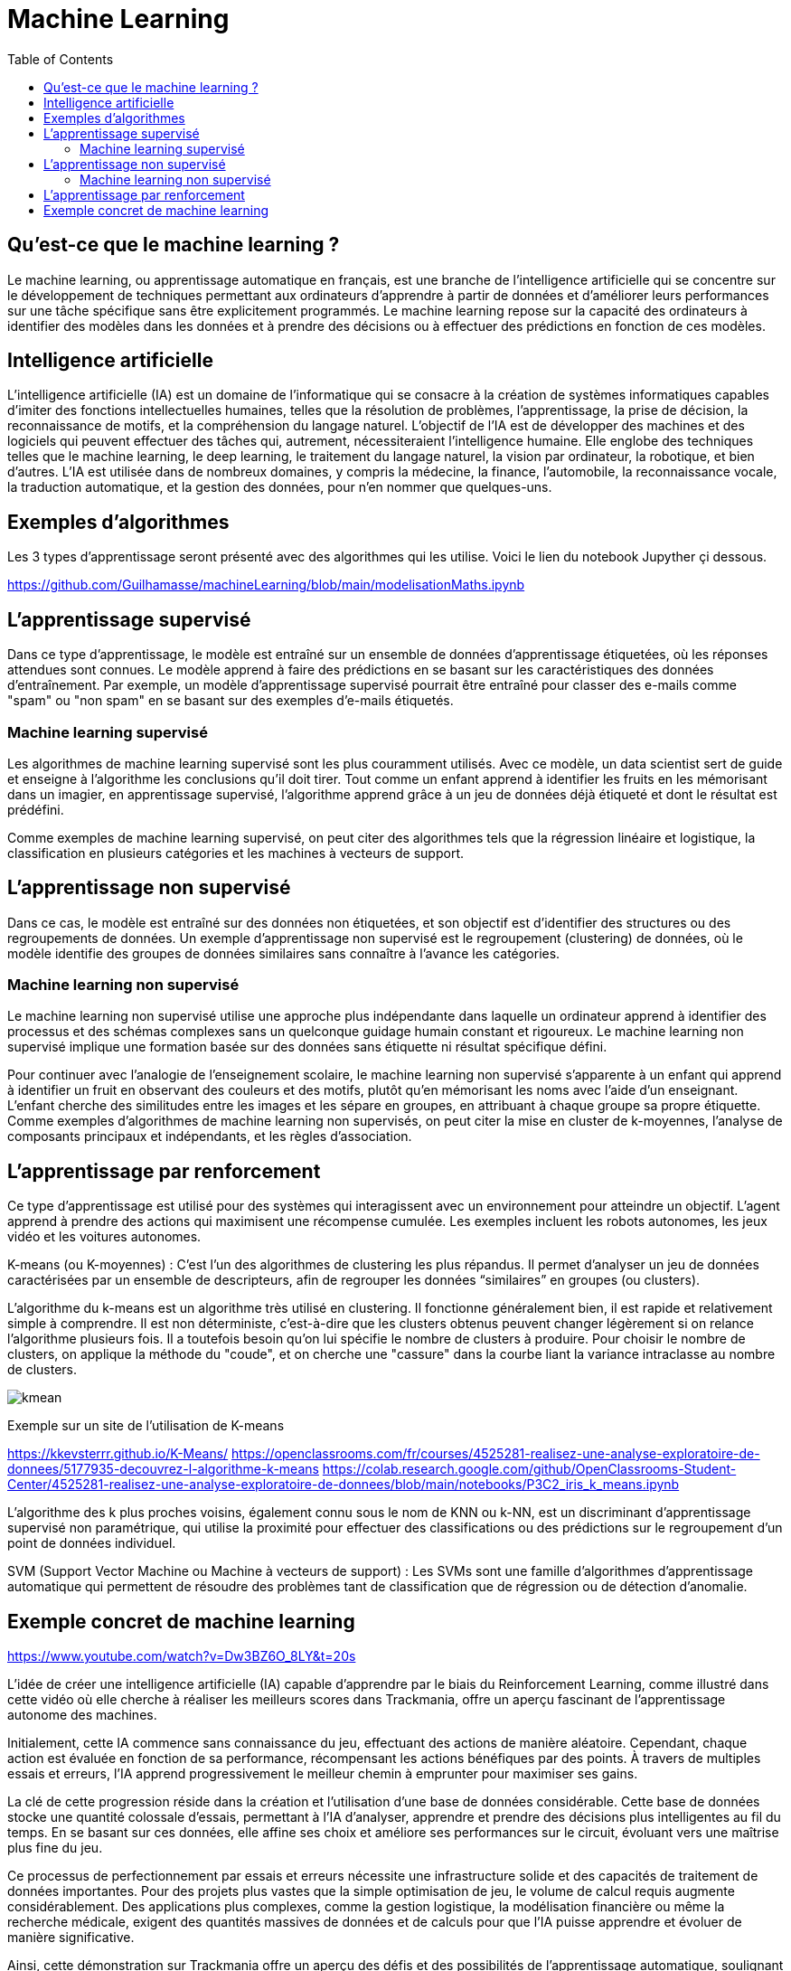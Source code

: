 = Machine Learning
:status: bottom
:inclusion:
:experimental:
:toc: toc2
:icons: font
:window: _blank
:asciidoctorlink: link:http://asciidoctor.org/[Asciidoctor]indexterm:[Asciidoctor]

// Useful definitions
:asciidoc: http://www.methods.co.nz/asciidoc[AsciiDoc]
:icongit: icon:git[]
:git: http://git-scm.com/[{icongit}]
:plantuml: https://plantuml.com/fr/[plantUML]
:vscode: https://code.visualstudio.com/[VS Code]

ifndef::env-github[:icons: font]
// Specific to GitHub
ifdef::env-github[]
:!toc-title:
:caution-caption: :fire:
:important-caption: :exclamation:
:note-caption: :paperclip:
:tip-caption: :bulb:
:warning-caption: :warning:
:icongit: Git
endif::[]

== Qu’est-ce que le machine learning ?

Le machine learning, ou apprentissage automatique en français, est une branche de l'intelligence artificielle qui se concentre sur le développement de techniques permettant aux ordinateurs d'apprendre à partir de données et d'améliorer leurs performances sur une tâche spécifique sans être explicitement programmés. Le machine learning repose sur la capacité des ordinateurs à identifier des modèles dans les données et à prendre des décisions ou à effectuer des prédictions en fonction de ces modèles.

== Intelligence artificielle

L'intelligence artificielle (IA) est un domaine de l'informatique qui se consacre à la création de systèmes informatiques capables d'imiter des fonctions intellectuelles humaines, telles que la résolution de problèmes, l'apprentissage, la prise de décision, la reconnaissance de motifs, et la compréhension du langage naturel. L'objectif de l'IA est de développer des machines et des logiciels qui peuvent effectuer des tâches qui, autrement, nécessiteraient l'intelligence humaine. Elle englobe des techniques telles que le machine learning, le deep learning, le traitement du langage naturel, la vision par ordinateur, la robotique, et bien d'autres. L'IA est utilisée dans de nombreux domaines, y compris la médecine, la finance, l'automobile, la reconnaissance vocale, la traduction automatique, et la gestion des données, pour n'en nommer que quelques-uns.

== Exemples d'algorithmes

Les 3 types d'apprentissage seront présenté avec des algorithmes qui les utilise. Voici le lien du notebook Jupyther çi dessous.

https://github.com/Guilhamasse/machineLearning/blob/main/modelisationMaths.ipynb


== L'apprentissage supervisé

Dans ce type d'apprentissage, le modèle est entraîné sur un ensemble de données d'apprentissage étiquetées, où les réponses attendues sont connues. Le modèle apprend à faire des prédictions en se basant sur les caractéristiques des données d'entraînement. Par exemple, un modèle d'apprentissage supervisé pourrait être entraîné pour classer des e-mails comme "spam" ou "non spam" en se basant sur des exemples d'e-mails étiquetés.

=== Machine learning supervisé

Les algorithmes de machine learning supervisé sont les plus couramment utilisés. Avec ce modèle, un data scientist sert de guide et enseigne à l’algorithme les conclusions qu’il doit tirer. Tout comme un enfant apprend à identifier les fruits en les mémorisant dans un imagier, en apprentissage supervisé, l’algorithme apprend grâce à un jeu de données déjà étiqueté et dont le résultat est prédéfini.

Comme exemples de machine learning supervisé, on peut citer des algorithmes tels que la régression linéaire et logistique, la classification en plusieurs catégories et les machines à vecteurs de support.

== L'apprentissage non supervisé

Dans ce cas, le modèle est entraîné sur des données non étiquetées, et son objectif est d'identifier des structures ou des regroupements de données. Un exemple d'apprentissage non supervisé est le regroupement (clustering) de données, où le modèle identifie des groupes de données similaires sans connaître à l'avance les catégories.

=== Machine learning non supervisé

Le machine learning non supervisé utilise une approche plus indépendante dans laquelle un ordinateur apprend à identifier des processus et des schémas complexes sans un quelconque guidage humain constant et rigoureux. Le machine learning non supervisé implique une formation basée sur des données sans étiquette ni résultat spécifique défini.

Pour continuer avec l’analogie de l’enseignement scolaire, le machine learning non supervisé s’apparente à un enfant qui apprend à identifier un fruit en observant des couleurs et des motifs, plutôt qu’en mémorisant les noms avec l’aide d’un enseignant. L’enfant cherche des similitudes entre les images et les sépare en groupes, en attribuant à chaque groupe sa propre étiquette. Comme exemples d’algorithmes de machine learning non supervisés, on peut citer la mise en cluster de k-moyennes, l’analyse de composants principaux et indépendants, et les règles d’association.


== L'apprentissage par renforcement

Ce type d'apprentissage est utilisé pour des systèmes qui interagissent avec un environnement pour atteindre un objectif. L'agent apprend à prendre des actions qui maximisent une récompense cumulée. Les exemples incluent les robots autonomes, les jeux vidéo et les voitures autonomes.

K-means (ou K-moyennes) : C'est l'un des algorithmes de clustering les plus répandus. Il permet d'analyser un jeu de données caractérisées par un ensemble de descripteurs, afin de regrouper les données “similaires” en groupes (ou clusters).

L'algorithme du k-means est un algorithme très utilisé en clustering.
Il fonctionne généralement bien, il est rapide et relativement simple à comprendre.
Il est non déterministe, c'est-à-dire que les clusters obtenus peuvent changer légèrement si on relance l'algorithme plusieurs fois.
Il a toutefois besoin qu'on lui spécifie le nombre de clusters à produire.
Pour choisir le nombre de clusters, on applique la méthode du "coude", et on cherche une "cassure" dans la courbe liant la variance intraclasse au nombre de clusters.

image::images/kmean.png[]



Exemple sur un site de l'utilisation de K-means

https://kkevsterrr.github.io/K-Means/
https://openclassrooms.com/fr/courses/4525281-realisez-une-analyse-exploratoire-de-donnees/5177935-decouvrez-l-algorithme-k-means
https://colab.research.google.com/github/OpenClassrooms-Student-Center/4525281-realisez-une-analyse-exploratoire-de-donnees/blob/main/notebooks/P3C2_iris_k_means.ipynb


L'algorithme des k plus proches voisins, également connu sous le nom de KNN ou k-NN, est un discriminant d'apprentissage supervisé non paramétrique, qui utilise la proximité pour effectuer des classifications ou des prédictions sur le regroupement d'un point de données individuel.


SVM (Support Vector Machine ou Machine à vecteurs de support) : Les SVMs sont une famille d'algorithmes d'apprentissage automatique qui permettent de résoudre des problèmes tant de classification que de régression ou de détection d'anomalie.


== Exemple concret de machine learning

https://www.youtube.com/watch?v=Dw3BZ6O_8LY&t=20s

L'idée de créer une intelligence artificielle (IA) capable d'apprendre par le biais du Reinforcement Learning, comme illustré dans cette vidéo où elle cherche à réaliser les meilleurs scores dans Trackmania, offre un aperçu fascinant de l'apprentissage autonome des machines.

Initialement, cette IA commence sans connaissance du jeu, effectuant des actions de manière aléatoire. Cependant, chaque action est évaluée en fonction de sa performance, récompensant les actions bénéfiques par des points. À travers de multiples essais et erreurs, l'IA apprend progressivement le meilleur chemin à emprunter pour maximiser ses gains.

La clé de cette progression réside dans la création et l'utilisation d'une base de données considérable. Cette base de données stocke une quantité colossale d'essais, permettant à l'IA d'analyser, apprendre et prendre des décisions plus intelligentes au fil du temps. En se basant sur ces données, elle affine ses choix et améliore ses performances sur le circuit, évoluant vers une maîtrise plus fine du jeu.

Ce processus de perfectionnement par essais et erreurs nécessite une infrastructure solide et des capacités de traitement de données importantes. Pour des projets plus vastes que la simple optimisation de jeu, le volume de calcul requis augmente considérablement. Des applications plus complexes, comme la gestion logistique, la modélisation financière ou même la recherche médicale, exigent des quantités massives de données et de calculs pour que l'IA puisse apprendre et évoluer de manière significative.

Ainsi, cette démonstration sur Trackmania offre un aperçu des défis et des possibilités de l'apprentissage automatique, soulignant à quel point des projets plus vastes nécessiteraient des ressources considérables en termes de calcul et de stockage de données pour permettre à l'IA d'apprendre de manière efficace et de réaliser des avancées significatives.
